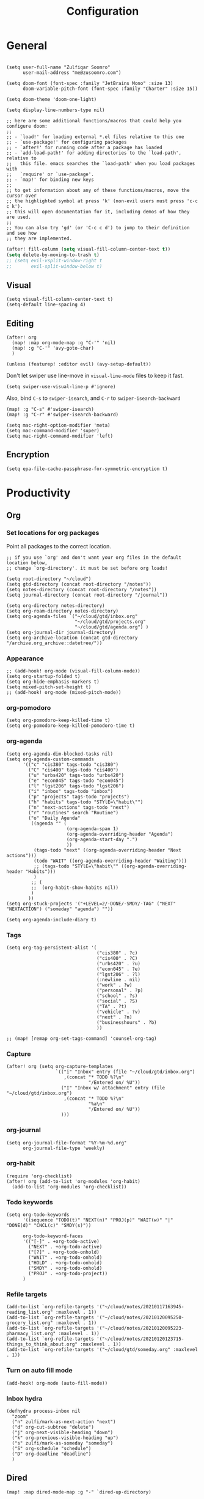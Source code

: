 #+title: Configuration
#+startup: overview
#+property: header-args :tangle yes :results silent

* General

#+begin_src elisp

(setq user-full-name "Zulfiqar Soomro"
      user-mail-address "me@zusoomro.com")

(setq doom-font (font-spec :family "JetBrains Mono" :size 13)
      doom-variable-pitch-font (font-spec :family "Charter" :size 15))

(setq doom-theme 'doom-one-light)

(setq display-line-numbers-type nil)

;; here are some additional functions/macros that could help you configure doom:
;;
;; - `load!' for loading external *.el files relative to this one
;; - `use-package!' for configuring packages
;; - `after!' for running code after a package has loaded
;; - `add-load-path!' for adding directories to the `load-path', relative to
;;   this file. emacs searches the `load-path' when you load packages with
;;   `require' or `use-package'.
;; - `map!' for binding new keys
;;
;; to get information about any of these functions/macros, move the cursor over
;; the highlighted symbol at press 'k' (non-evil users must press 'c-c c k').
;; this will open documentation for it, including demos of how they are used.
;;
;; You can also try 'gd' (or 'C-c c d') to jump to their definition and see how
;; they are implemented.
#+end_src

#+begin_src emacs-lisp
(after! fill-column (setq visual-fill-column-center-text t))
(setq delete-by-moving-to-trash t)
;; (setq evil-vsplit-window-right t
;;       evil-split-window-below t)
#+end_src

** Visual

#+begin_src elisp
(setq visual-fill-column-center-text t)
(setq-default line-spacing 4)
#+end_src

** Editing

#+begin_src elisp
(after! org
  (map! :map org-mode-map :g "C-'" 'nil)
  (map! :g "C-'" 'avy-goto-char)
  )

(unless (featurep! :editor evil) (avy-setup-default))
#+end_src

Don't let swiper use line-move in =visual-line-mode= files to keep it fast.

#+begin_src elisp
(setq swiper-use-visual-line-p #'ignore)
#+end_src

Also, bind =C-s= to =swiper-isearch=, and =C-r= to =swiper-isearch-backward=

#+begin_src elisp
(map! :g "C-s" #'swiper-isearch)
(map! :g "C-r" #'swiper-isearch-backward)
#+end_src

#+begin_src elisp
(setq mac-right-option-modifier 'meta)
(setq mac-command-modifier 'super)
(setq mac-right-command-modifier 'left)
#+end_src
** Encryption
#+begin_src elisp
(setq epa-file-cache-passphrase-for-symmetric-encryption t)
#+end_src

* Productivity
** Org
*** Set locations for org packages
Point all packages to the correct location.
#+begin_src elisp
;; if you use `org' and don't want your org files in the default location below,
;; change `org-directory'. it must be set before org loads!

(setq root-directory "~/cloud")
(setq gtd-directory (concat root-directory "/notes"))
(setq notes-directory (concat root-directory "/notes"))
(setq journal-directory (concat root-directory "/journal"))

(setq org-directory notes-directory)
(setq org-roam-directory notes-directory)
(setq org-agenda-files `("~/cloud/gtd/inbox.org"
                         "~/cloud/gtd/projects.org"
                         "~/cloud/gtd/agenda.org") )
(setq org-journal-dir journal-directory)
(setq org-archive-location (concat gtd-directory "/archive.org_archive::datetree/"))
#+end_src
*** Appearance
#+begin_src elisp
;; (add-hook! org-mode (visual-fill-column-mode))
(setq org-startup-folded t)
(setq org-hide-emphasis-markers t)
(setq mixed-pitch-set-height t)
;; (add-hook! org-mode (mixed-pitch-mode))
#+end_src
*** org-pomodoro
#+begin_src elisp
(setq org-pomodoro-keep-killed-time t)
(setq org-pomodoro-keep-killed-pomodoro-time t)
#+end_src
*** org-agenda
#+begin_src elisp
(setq org-agenda-dim-blocked-tasks nil)
(setq org-agenda-custom-commands
      '(("c" "cis380" tags-todo "cis380")
        ("C" "cis400" tags-todo "cis400")
        ("u" "urbs420" tags-todo "urbs420")
        ("e" "econ045" tags-todo "econ045")
        ("l" "lgst206" tags-todo "lgst206")
        ("i" "inbox" tags-todo "inbox")
        ("p" "projects" tags-todo "projects")
        ("h" "habits" tags-todo "STYlE=\"habit\"")
        ("n" "next-actions" tags-todo "next")
        ("r" "routines" search "Routine")
        ("o" "Daily Agenda"
         ((agenda "" (
                      (org-agenda-span 1)
                      (org-agenda-overriding-header "Agenda")
                      (org-agenda-start-day ".")
                      ))
          (tags-todo "next" ((org-agenda-overriding-header "Next actions")))
          (todo "WAIT" ((org-agenda-overriding-header "Waiting")))
          ;; (tags-todo "STYlE=\"habit\"" ((org-agenda-overriding-header "Habits")))
          )
         ;; (
         ;;  (org-habit-show-habits nil))
         )
        ))
(setq org-stuck-projects '("+LEVEL=2/-DONE/-SMDY/-TAG" ("NEXT" "NEXTACTION") ("someday" "agenda") ""))

(setq org-agenda-include-diary t)
#+end_src
*** Tags
#+begin_src elisp
(setq org-tag-persistent-alist '(
                                 ("cis380" . ?c)
                                 ("cis400" . ?C)
                                 ("urbs420" . ?u)
                                 ("econ045" . ?e)
                                 ("lgst206" . ?l)
                                 (:newline . nil)
                                 ("work" . ?w)
                                 ("personal" . ?p)
                                 ("school" . ?s)
                                 ("social" . ?S)
                                 ("TA" . ?t)
                                 ("vehicle" . ?v)
                                 ("next" . ?n)
                                 ("businesshours" . ?b)
                                 ))

;; (map! [remap org-set-tags-command] 'counsel-org-tag)
#+end_src
*** Capture
#+begin_src elisp
(after! org (setq org-capture-templates
                  `(("i" "Inbox" entry (file "~/cloud/gtd/inbox.org")
                     ,(concat "* TODO %?\n"
                              "/Entered on/ %U"))
                    ("I" "Inbox w/ attachment" entry (file "~/cloud/gtd/inbox.org")
                     ,(concat "* TODO %?\n"
                              "%a\n"
                              "/Entered on/ %U"))
                    )))
#+end_src
*** org-journal
#+begin_src elisp
(setq org-journal-file-format "%Y-%m-%d.org"
      org-journal-file-type 'weekly)
#+end_src
*** org-habit
#+begin_src elisp
(require 'org-checklist)
(after! org (add-to-list 'org-modules 'org-habit)
  (add-to-list 'org-modules 'org-checklist))
#+end_src
*** Todo keywords
#+begin_src elisp
(setq org-todo-keywords
      '((sequence "TODO(t)" "NEXT(n)" "PROJ(p)" "WAIT(w)" "|" "DONE(d)" "CNCL(c)" "SMDY(s)"))

      org-todo-keyword-faces
      '(("[-]" . +org-todo-active)
        ("NEXT" . +org-todo-active)
        ("[?]" . +org-todo-onhold)
        ("WAIT" . +org-todo-onhold)
        ("HOLD" . +org-todo-onhold)
        ("SMDY" . +org-todo-onhold)
        ("PROJ" . +org-todo-project))
      )
#+end_src
*** Refile targets
#+begin_src elisp
(add-to-list `org-refile-targets '("~/cloud/notes/20210117163945-reading_list.org" :maxlevel . 1))
(add-to-list `org-refile-targets '("~/cloud/notes/20210120095250-grocery_list.org" :maxlevel . 1))
(add-to-list `org-refile-targets '("~/cloud/notes/20210120095223-pharmacy_list.org" :maxlevel . 1))
(add-to-list `org-refile-targets '("~/cloud/notes/20210120123715-things_to_think_about.org" :maxlevel . 1))
(add-to-list `org-refile-targets '("~/cloud/gtd/someday.org" :maxlevel . 1))
#+end_src
*** Turn on auto fill mode
#+begin_src elisp
(add-hook! org-mode (auto-fill-mode))
#+end_src
*** Inbox hydra
#+begin_src elisp
(defhydra process-inbox nil
  "zoom"
  ("n" zulfi/mark-as-next-action "next")
  ("d" org-cut-subtree "delete")
  ("j" org-next-visible-heading "down")
  ("k" org-previous-visible-heading "up")
  ("s" zulfi/mark-as-someday "someday")
  ("S" org-schedule "schedule")
  ("D" org-deadline "deadline")
  )
#+end_src

** Dired
#+begin_src elisp
(map! :map dired-mode-map :g "-" `dired-up-directory)
#+end_src
* Media
#+begin_src elisp
(setq elfeed-feeds
      '(
        "http://feeds.bbci.co.uk/news/world/rss.xml"
        "https://hnrss.org/frontpage"
        "https://hnrss.org/bestcomments"
        ))
#+end_src
* Code
#+begin_src elisp
(setq projectile-project-search-path '("~/code"))
(after! java-mode (setq c-basic-offset 4))
(setq js-indent-level 2)
(setq typescript-indent-level 2)
(setq web-mode-code-indent-offset 2
      web-mode-markup-indent-offset 2)
(after! lsp-mode (setq +format-with-lsp nil))
(setq +format-with-lsp nil)
(setq-hook! typescript-tsx-mode +format-with-lsp nil)
(setq-hook! typescript-mode +format-with-lsp nil)
(setq +default-want-RET-continue-comments nil)
;; (add-hook! typescript-mode (sgml-mode))
;; (add-hook! typescript-tsx-mode (sgml-mode))
(after! tramp)
#+end_src
* Mail
#+begin_src elisp
(after! mu4e
  ;; Each path is relative to `+mu4e-mu4e-mail-path', which is ~/.mail by default
  (setq +mu4e-mu4e-mail-path "~/.mail")
  (set-email-account! "me"
                      '((mu4e-sent-folder       . "/me/Sent")
                        (mu4e-drafts-folder     . "/me/Drafts")
                        (mu4e-trash-folder      . "/me/Trash")
                        (mu4e-refile-folder     . "/me/Archive")
                        (smtpmail-smtp-user     . "me@zusoomro.com")
                        (user-mail-address      . "me@zusoomro.com")
                        (smtpmail-default-smtp-server . "smtp.fastmail.com")
                        (smtpmail-smtp-server         . "smtp.fastmail.com")
                        (smtpmail-stream-type . starttls)
                        (smtpmail-smtp-service . 587))
                      t)

  (set-email-account! "gmail"
                      '((mu4e-sent-folder       . "/gmail/[Gmail]/Sent Mail")
                        (mu4e-drafts-folder     . "/gmail/[Gmail]/Drafts")
                        (mu4e-trash-folder      . "/gmail/[Gmail]/Trash")
                        (mu4e-refile-folder     . "/gmail/[Gmail]/All Mail")
                        (smtpmail-smtp-user     . "zulfiqar0821@gmail.com")
                        (user-mail-address      . "zulfiqar0821@gmail.com")
                        (smtpmail-default-smtp-server . "smtp.gmail.com")
                        (smtpmail-smtp-server         . "smtp.gmail.com")
                        (smtpmail-smtp-server         . "smtp.gmail.com")
                        (smtpmail-stream-type . ssl)
                        (smtpmail-smtp-service . 465))
                      t)

  (set-email-account! "seas"
                      '((mu4e-sent-folder       . "/seas/[Gmail]/Sent Mail")
                        (mu4e-drafts-folder     . "/seas/[Gmail]/Drafts")
                        (mu4e-trash-folder      . "/seas/[Gmail]/Trash")
                        (mu4e-refile-folder     . "/seas/[Gmail]/All Mail")
                        (smtpmail-smtp-user     . "zusoomro@seas.upenn.edu")
                        (user-mail-address      . "zusoomro@seas.upenn.edu")
                        (smtpmail-default-smtp-server . "smtp.gmail.com")
                        (smtpmail-smtp-server         . "smtp.gmail.com")
                        (smtpmail-smtp-server         . "smtp.gmail.com")
                        (smtpmail-stream-type . ssl)
                        (smtpmail-smtp-service . 465))
                      t)
  (setq
   message-send-mail-function   'smtpmail-send-it
   send-mail-function   'smtpmail-send-it
   smtpmail-default-smtp-server "smtp.fastmail.com"
   smtpmail-smtp-server         "smtp.fastmail.com"
   smtpmail-stream-type 'starttls
   smtpmail-smtp-service 587)

  (add-to-list 'mu4e-bookmarks '("maildir:\"/me/INBOX\" OR  maildir:\"/seas/INBOX\" OR  maildir:\"/gmail/INBOX\"" "Inboxes" ?i))
  )
#+end_src
* My elisp
** Hello world!
#+begin_src elisp
(defun zulfi/hello-world ()
  "My first elisp function!"
  (interactive)
  (message "Hello World!"))
#+end_src
** Refresh Magit
#+begin_src elisp
(defun zulfi/magit-refresh-maybe ()
  (dolist (buf (doom-buffers-in-mode 'magit-status-mode))
    (with-current-buffer buf
      (magit-refresh-buffer))))
(run-with-idle-timer 3 t #'zulfi/magit-refresh-maybe)
#+end_src
** CIS400 terminals
#+begin_src elisp
(defun zulfi/senior-design-terminals ()
  "Opens the terminals for senior design"
  (interactive)
  ;; Open and set up the api terminal
  (call-interactively `doom/window-maximize-buffer)
  (call-interactively `+vterm/here)
  (end-of-buffer)
  (vterm-send-string "cd ~/code/wigo/api\n")
  (vterm-send-string "source .env\n")
  (vterm-send-string "yarn start\n")

  ;; Split and move terminals
  (call-interactively `split-window-right)

  ;; Set up the mobile terminal
  (call-interactively `+vterm/here)
  (end-of-buffer)
  (vterm-send-string "cd ~/code/wigo/mobile\n")
  (vterm-send-string "yarn start\n")

  ;; Save the window configuration and return
  (window-configuration-to-register ?a)
  (message "Done!")
  )
(map! :leader
      :desc "Open senior design terminals"  :g "o C"
      'zulfi/senior-design-terminals)
#+end_src
** Habit graphs everywhere

Copied from here:
https://emacs.stackexchange.com/questions/13360/org-habit-graph-on-todo-list-agenda-view

#+begin_src elisp
(defvar zulfi/org-habit-show-graphs-everywhere t
  "If non-nil, show habit graphs in all types of agenda buffers.

Normally, habits display consistency graphs only in
\"agenda\"-type agenda buffers, not in other types of agenda
buffers.  Set this variable to any non-nil variable to show
consistency graphs in all Org mode agendas.")

(defun zulfi/org-agenda-mark-habits ()
  "Mark all habits in current agenda for graph display.

This function enforces `zulfi/org-habit-show-graphs-everywhere' by
marking all habits in the current agenda as such.  When run just
before `org-agenda-finalize' (such as by advice; unfortunately,
`org-agenda-finalize-hook' is run too late), this has the effect
of displaying consistency graphs for these habits.

When `zulfi/org-habit-show-graphs-everywhere' is nil, this function
has no effect."
  (when (and zulfi/org-habit-show-graphs-everywhere
             (not (get-text-property (point) 'org-series)))
    (let ((cursor (point))
          item data)
      (while (setq cursor (next-single-property-change cursor 'org-marker))
        (setq item (get-text-property cursor 'org-marker))
        (when (and item (org-is-habit-p item))
          (with-current-buffer (marker-buffer item)
            (setq data (org-habit-parse-todo item)))
          (put-text-property cursor
                             (next-single-property-change cursor 'org-marker)
                             'org-habit-p data))))))

(advice-add #'org-agenda-finalize :before #'zulfi/org-agenda-mark-habits)
#+end_src
** Dark mode with Mac
#+begin_src elisp
(defun zulfi/set-system-dark-mode ()
  (interactive)
  (if (string= (shell-command-to-string "printf %s \"$( osascript -e \'tell application \"System Events\" to tell appearance preferences to return dark mode\' )\"") "true")
      (when (string= doom-theme "doom-one-light") (load-theme 'doom-one t))
    (when (string= doom-theme "doom-one") (load-theme 'doom-one-light t))
    )
  )

(run-with-idle-timer 3 t #'zulfi/set-system-dark-mode)
#+end_src
** Winter break dashboard
#+begin_src elisp :results replace
(defun zulfi/generate-banner-string ()
  `(
    "Zulfi's Emacs."
    ,(format
      "There are %d days until the end of winter break."
      (org-time-stamp-to-now "<2021-01-20 Wed>")
      )
    )
  )

(defun zulfi/date-countdown ()
  (let* ((banner
          (zulfi/generate-banner-string))
         (longest-line (apply #'max (mapcar #'length banner))))
    (put-text-property
     (point)
     (dolist (line banner (point))
       (insert (+doom-dashboard--center
                +doom-dashboard--width
                (concat
                 line (make-string (max 0 (- longest-line (length line)))
                                   32)))
               "\n"))
     'face 'doom-dashboard-banner)))

(setq +doom-dashboard-ascii-banner-fn 'zulfi/date-countdown)
#+end_src

#+RESULTS:
: zulfi/date-countdown
** Inbox processing
#+begin_src elisp
(defun zulfi/mark-as-next-action ()
  (interactive)
  (org-set-tags ":next:")
  (org-refile nil nil (list nil "~/cloud/gtd/projects.org" nil nil)))

(defun zulfi/mark-as-someday ()
  (interactive)
  (org-refile nil nil (list nil "~/cloud/gtd/someday.org" nil nil)))

(defun process-inbox ()
  (interactive)
  (find-file "~/cloud/gtd/inbox.org")
  (goto-char (point-min))
  (org-next-visible-heading 1)
  (process-inbox/body))

(map! :leader
      :desc "Open senior design terminals"  :g "o i"
      'process-inbox)
#+end_src
